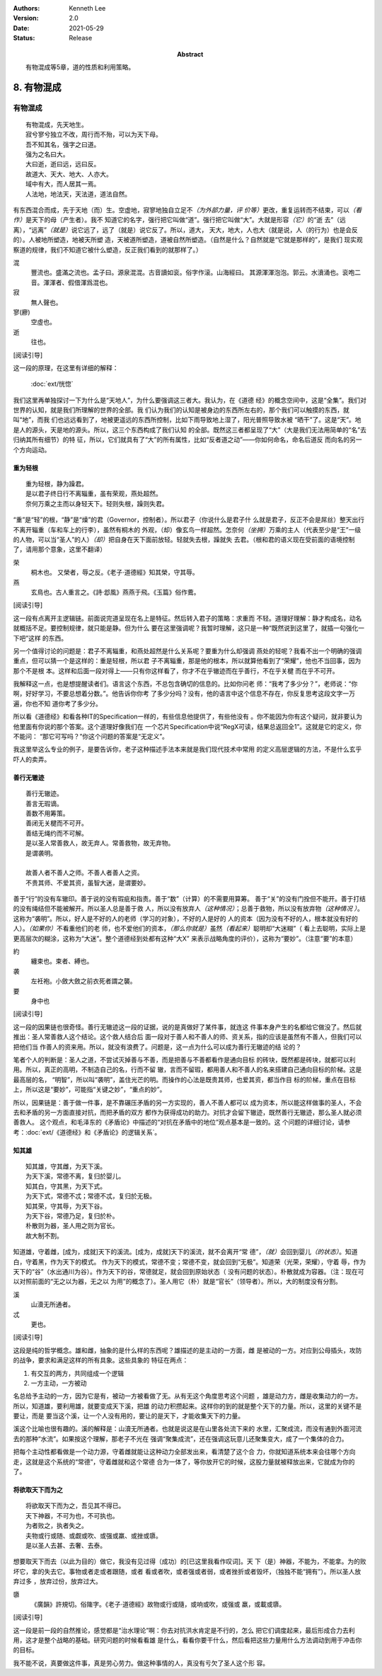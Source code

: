 .. Kenneth Lee 版权所有 2017-2020

:Authors: Kenneth Lee
:Version: 2.0
:Date: 2021-05-29
:Status: Release
:Abstract: 有物混成等5章，道的性质和利用策略。

8. 有物混成
***********

有物混成
---------
::

    有物混成，先天地生。
    寂兮寥兮独立不改，周行而不殆，可以为天下母。
    吾不知其名，强字之曰道。
    强为之名曰大。
    大曰逝，逝曰远，远曰反。
    故道大、天大、地大、人亦大。
    域中有大，而人居其一焉。
    人法地，地法天，天法道，道法自然。

有东西混合而成，先于天地（而）生。空虚地，寂寥地独自立足不\ *（为外部力量，评
价等）*\ 更改，重复运转而不结束，可以\ *（看作）*\ 是天下的母（产生者）。我不
知道它的名字，强行把它叫做“道”。强行把它叫做“大”。大就是形容\ *（它）*\ 的“逝
去”（远离），“远离”\ *（就是）*\ 说它远了，远了（就是）说它反了。所以，道大，
天大，地大，人也大（就是说，人（的行为）也是会反的）。人被地所塑造，地被天所塑
造，天被道所塑造，道被自然所塑造。（自然是什么？自然就是“它就是那样的”，是我们
现实观察道的规律，我们不知道它被什么塑造，反正我们看到的就那样了。）

混
        豐流也。盛滿之流也。孟子曰。源泉混混。古音讀如衮。俗字作滚。山海經曰。
        其源渾渾泡泡。郭云。水濆涌也。衮咆二音。渾渾者、假借渾爲混也。

寂
        無人聲也。

寥(廫)
        空虛也。

逝
        往也。

[阅读引导]

这一段的原理，在这里有详细的解释：

        :doc:`ext/恍惚`

我们这里再单独探讨一下为什么是“天地人”，为什么要强调这三者大。我认为，在《道德
经》的概念空间中，这是“全集”。我们对世界的认知，就是我们所理解的世界的全部。我
们认为我们的认知是被身边的东西所左右的，那个我们可以触摸的东西，就叫“地”，而我
们也远远看到了，地被更遥远的东西所控制，比如下雨导致地上湿了，阳光普照导致水被
“晒干”了。这是“天”。地是人的源头，天是地的源头。所以，这三个东西构成了我们认知
的全部。既然这三者都呈现了“大”（大是我们无法用简单的“名”去归纳其所有细节）的特
征，所以，它们就具有了“大”的所有属性，比如“反者道之动”——你如何命名，命名后道反
而向名的另一个方向运动。

重为轻根
=========
::

        重为轻根，静为躁君。
        是以君子终日行不离辎重，虽有荣观，燕处超然。
        奈何万乘之主而以身轻天下。轻则失根，躁则失君。

“重”是“轻”的根，“静”是“燥”的君（Governor，控制者）。所以君子（你说什么是君子什
么就是君子，反正不会是屌丝）整天出行不离开辎重（车和车上的行李），虽然有桐木的
外观，（却）像玄鸟一样超然。怎奈何\ *（坐拥）*\ 万乘的主人（代表至少是“王”一级
的人物，可以当“圣人”的人）\ *（却）*\ 把自身在天下面前放轻。轻就失去根，躁就失
去君。（根和君的语义现在受前面的语境控制了，请用那个意象，这里不翻译）

荣
        桐木也。 又榮者，辱之反。《老子·道德經》知其榮，守其辱。

燕
        玄鳥也。古人重言之。《詩·邶風》燕燕于飛。《玉篇》俗作鷰。

[阅读引导]

这一段有点离开主逻辑链。前面说完道呈现在名上是特征。然后转入君子的策略：求重而
不轻。道理好理解：静才构成名，动名就概括不足。要控制规律，就只能是静。但为什么
要在这里强调呢？我暂时理解，这只是一种“既然说到这里了，就插一句强化一下吧”这样
的东西。

另一个值得讨论的问题是：君子不离辎重，和燕处超然是什么关系呢？要重为什么却强调
燕处的轻呢？我看不出一个明确的强调重点，但可以猜一个是这样的：重是轻根，所以君
子不离辎重，那是他的根本，所以就算他看到了“荣耀”，他也不当回事，因为那个不是根
本。这样和后面一段对得上——只有你这样看了，你才不在乎辙迹而在乎善行，不在乎关楗
而在乎不可开。

我解释这一点，也是想提醒读者们。语言这个东西，不总包含确切的信息的。比如你问老
师：“我考了多少分？”，老师说：“你啊，好好学习，不要总想着分数。”。他告诉你你考
了多少分吗？没有，他的语言中这个信息不存在，你反复思考这段文字一万遍，你也不知
道你考了多少分。

所以看《道德经》和看各种IT的Specification一样的，有些信息他提供了，有些他没有
。你不能因为你有这个疑问，就非要认为他里面有你说的那个答案。这个道理好像我们在
一个芯片Specification中说“RegX可读，结果总返回全1”。这就是它的定义，你不能问：
“那它可写吗？”你这个问题的答案是“无定义”。

我这里举这么专业的例子，是要告诉你，老子这种描述手法本来就是我们现代技术中常用
的定义高层逻辑的方法，不是什么玄乎吓人的卖弄。

善行无辙迹
===========
::

        善行无辙迹。
        善言无瑕谪。
        善数不用筹策。
        善闭无关楗而不可开。
        善结无绳约而不可解。
        是以圣人常善救人，故无弃人。常善救物，故无弃物。
        是谓袭明。
        
        故善人者不善人之师。不善人者善人之资。
        不贵其师、不爱其资，虽智大迷，是谓要妙。

善于“行”的没有车辙印。善于说的没有瑕疵和指责。善于“数”（计算）的不需要用算筹。
善于“关”的没有门拴但不能开。善于打结的没有绳结但不能被解开。所以圣人总是善于救
人，所以没有放弃人\ *（这种情况）*\ ；总善于救物，所以没有放弃物\ *（这种情况
）*\ 。这称为“袭明”。所以，好人是不好的人的老师（学习的对象），不好的人是好的
人的资本（因为没有不好的人，根本就没有好的人）。\ *（如果你）*\ 不看重他们的老
师，也不爱他们的资本，\ *（那么你就是）*\ 虽然\ *（看起来）*\ 聪明却“大迷糊”（
看上去聪明，实际上是更高层次的糊涂，这称为“大迷”。整个道德经到处都有这种“大X”
来表示战略角度的评价），这称为“要妙”。（注意“要”的本意）

約
        纏束也。束者、縛也。

袭
        左衽袍。小斂大斂之前衣死者謂之襲。

要
        身中也

[阅读引导]

这一段的因果链也很奇怪。善行无辙迹这一段的证据，说的是真做好了某件事，就连这
件事本身产生的名都给它做没了。然后就推出：圣人常善救人这个结论。这个救人结合后
面一段对于善人和不善人的师、资关系，指的应该是虽然有不善人，但我们可以把他们当
作善人的资来用。所以，就没有浪费了。问题是，这一点为什么可以成为善行无辙迹的结
论的？

笔者个人的判断是：圣人之道，不尝试灭掉善与不善，而是把善与不善都看作是通向目标
的砖块，既然都是砖块，就都可以利用。所以，真正的高明，不制造自己的名，行而不留
辙，言而不留瑕，都用善人和不善人的名来搭建自己通向目标的阶梯。这是最高层的名，
“明智”，所以叫“袭明”，盖住光芒的明。而操作的心法是既贵其师，也爱其资，都当作目
标的阶梯，重点在目标上，所以这是“要妙”，可能指“关键之妙”，“重点的妙”。

所以，因果链是：善于做一件事，是不靠碾压矛盾的另一方实现的，善人不善人都可以
成为资本，所以能这样做事的圣人，不会去和矛盾的另一方面直接对抗，而把矛盾的双方
都作为获得成功的助力。对抗才会留下辙迹，既然善行无辙迹，那么圣人就必须善救人。
这个观点，和毛泽东的《矛盾论》中描述的“对抗在矛盾中的地位”观点基本是一致的。这
个问题的详细讨论，请参考：\ :doc:`ext/《道德经》和《矛盾论》的逻辑关系`\ 。

知其雄
======
::

        知其雄，守其雌，为天下溪。
        为天下溪，常德不离，复归於婴儿。
        知其白，守其黑，为天下式。
        为天下式，常德不忒；常德不忒，复归於无极。
        知其荣，守其辱，为天下谷。
        为天下谷，常德乃足，复归於朴。
        朴散则为器，圣人用之则为官长。
        故大制不割。

知道雄，守着雌，[成为，成就]天下的溪流。[成为，成就]天下的溪流，就不会离开“常
德”，\ *（就）*\ 会回到婴儿\ *（的状态）*\ 。知道白，守着黑，作为天下的模式。
作为天下的模式，常德不变；常德不变，就会回到“无极”。知道荣（光荣，荣耀），守着
辱，作为天下的“谷”（水出通川为谷）。作为天下的谷，常德就足，就会回到原始状态（
没有问题的状态）。朴散就成为容器。（注：现在可以对照前面的“无之以为器，无之以
为用”的概念了）。圣人用它（朴）就是“官长”（领导者）。所以，大的制度没有分割。

溪
        山瀆无所通者。

忒
        更也。

[阅读引导]

这段是纯的哲学概念。雄和雌，抽象的是什么样的东西呢？雄描述的是主动的一方面，雌
是被动的一方。对应到公母插头，攻防的战争，要求和满足这样的所有具象。这些具象的
特征在两点：

1. 有交互的两方，共同组成一个逻辑

2. 一方主动，一方被动

名总给予主动的一方，因为它是有，被动一方被看做了无。从有无这个角度思考这个问题
，雄是动力方，雌是收集动力的一方。所以，知道雄，要利用雄，就要变成天下溪，把雄
的动力积攒起来。这样你的到的就是整个天下的力量。所以，这里的关键不是要让，而是
要当这个溪，让一个人没有用的，要让的是天下，才能收集天下的力量。

溪这个比喻也很有趣的。溪的解释是：山瀆无所通者。也就是说这是在山里各处流下来的
水里，汇聚成流，而没有通到外面河流去的那种“水流”。如果按这个理解，那老子不光在
强调“聚集成流”，还在强调这玩意儿还聚集变大，成了一个集体的合力。

把每个主动性都看做是一个动力源，守着雌就能让这种动力全部发出来，看清楚了这个合
力，你就知道系统本来会往哪个方向走，这就是这个系统的“常德”，守着雌就和这个常德
合为一体了，等你放开它的时候，这股力量就被释放出来，它就成为你的了。

将欲取天下而为之
=================
::

        将欲取天下而为之，吾见其不得已。
        天下神器，不可为也，不可执也。
        为者败之，执者失之。
        夫物或行或随、或觑或吹、或强或羸、或挫或隳。
        是以圣人去甚、去奢、去泰。

想要取天下而去（以此为目的）做它，我没有见过得（成功）的[已这里我看作叹词]。天
下（是）神器，不能为，不能拿。为的败坏它，拿的失去它。事物或者走或者跟随，或者
看或者吹，或者强或者弱，或者挫折或者毁坏，（独独不能“拥有”）。所以圣人放弃过多
，放弃过份，放弃过大。


隳
        《廣韻》許規切。俗隓字。《老子·道德經》故物或行或隨，或响或吹，或强或
        羸，或載或隳。

[阅读引导]

这一段是前一段的自然推论，感觉都是“治水理论”啊：你去对抗洪水肯定是不行的，怎么
把它们调度起来，最后形成合力去利用，这才是整个战略的基础。研究问题的时候看看雄
是什么，看看你要干什么，然后看把这些力量用什么方法调动到用于冲击你的目标。

我不能不说，真要做这件事，真是劳心劳力。做这种事情的人，真没有亏欠了圣人这个形
容。

.. vim: tw=78 fo+=mM
